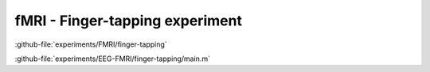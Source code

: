 --------------------------------
fMRI - Finger-tapping experiment
--------------------------------



:github-file:`experiments/FMRI/finger-tapping`


:github-file:`experiments/EEG-FMRI/finger-tapping/main.m`
